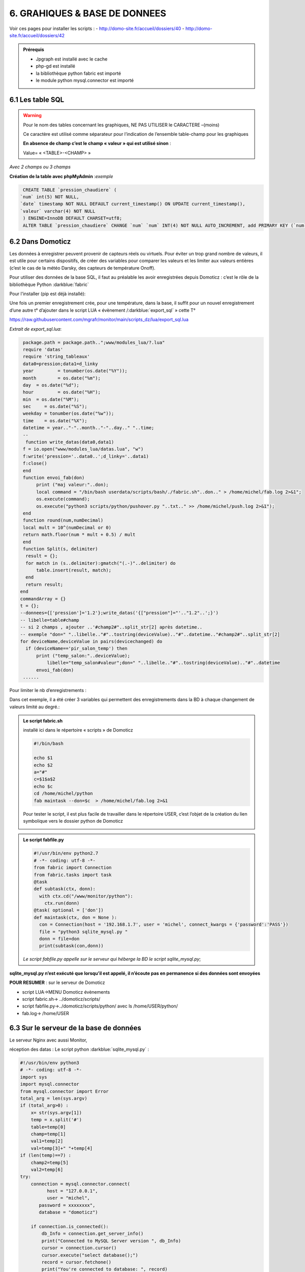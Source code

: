 6. GRAHIQUES & BASE DE DONNEES
------------------------------
|image523|

Voir ces pages pour installer les scripts :
-	 http://domo-site.fr/accueil/dossiers/40
-	 http://domo-site.fr/accueil/dossiers/42

|image524|

|image525|

.. admonition:: **Prérequis**

   -	Jpgraph est installé avec le cache |image526|

   -	php-gd est installé |image527|

   -	la bibliothèque python fabric est importé

   -	le module python mysql.connector est importé

6.1 Les table SQL
^^^^^^^^^^^^^^^^^
.. warning::

   Pour le nom des tables concernant les graphiques, NE PAS UTILISER le CARACTERE –(moins)

   Ce caractère est utilisé comme séparateur pour l’indication de l’ensemble table-champ pour les graphiques

   |image528|

   **En absence de champ c’est le champ « valeur » qui est utilisé sinon** :

   Value= « <TABLE>-<CHAMP> »

|image529|

*Avec 2 champs ou 3 champs*

|image530| |image531|

**Création de la table avec phpMyAdmin** :*exemple*

.. code-block:: 

   CREATE TABLE `pression_chaudiere` (
  `num` int(5) NOT NULL,
  `date` timestamp NOT NULL DEFAULT current_timestamp() ON UPDATE current_timestamp(),
  `valeur` varchar(4) NOT NULL
   ) ENGINE=InnoDB DEFAULT CHARSET=utf8;
   ALTER TABLE `pression_chaudiere` CHANGE `num` `num` INT(4) NOT NULL AUTO_INCREMENT, add PRIMARY KEY (`num`);

6.2 Dans Domoticz
^^^^^^^^^^^^^^^^^
Les données à enregistrer peuvent provenir de capteurs réels ou virtuels. Pour éviter un trop grand nombre de valeurs, il est utile pour certains dispositifs, de créer des variables pour comparer les valeurs et les limiter aux valeurs entières (c’est le cas de la météo Darsky, des capteurs de température Onoff).

Pour utiliser des données de la base SQL, il faut au préalable les avoir enregistrées depuis Domoticz : c’est le rôle de la bibliothèque Python :darkblue:`fabric` 

Pour l'installer (pip est déjà installé):

.. code-block::
   sudo pip3 install fabric

Une fois un premier enregistrement crée, pour une température, dans la base, il suffit pour un nouvel enregistrement d’une autre t° d’ajouter dans le script LUA « évènement /:darkblue:`export_sql` » cette T°

https://raw.githubusercontent.com/mgrafr/monitor/main/scripts_dz/lua/export_sql.lua

*Extrait de export_sql.lua*:

.. code-block::

   package.path = package.path..";www/modules_lua/?.lua"
   require 'datas'
   require 'string_tableaux'
   data0=pression;data1=d_linky
   year 	= tonumber(os.date("%Y"));
   month 	= os.date("%m");
   day 	= os.date("%d");
   hour 	= os.date("%H");
   min 	= os.date("%M");
   sec     = os.date("%S");
   weekday = tonumber(os.date("%w"));
   time    = os.date("%X");
   datetime = year.."-"..month.."-"..day.." "..time;
   --
    function write_datas(data0,data1)
   f = io.open("www/modules_lua/datas.lua", "w")
   f:write('pression='..data0..';d_linky='..data1)
   f:close()
   end
   function envoi_fab(don)
	print ("maj valeur:"..don);
        local command = "/bin/bash userdata/scripts/bash/./fabric.sh"..don.." > /home/michel/fab.log 2>&1";
        os.execute(command);
        os.execute("python3 scripts/python/pushover.py "..txt.." >> /home/michel/push.log 2>&1");
   end
   function round(num,numDecimal)
   local mult = 10^(numDecimal or 0)
   return math.floor(num * mult + 0.5) / mult
   end
   function Split(s, delimiter)
    result = {};
    for match in (s..delimiter):gmatch("(.-)"..delimiter) do
        table.insert(result, match);
    end
    return result;
  end 
  commandArray = {}
  t = {};
  --donnees={['pression']='1.2'};write_datas('{["pression"]="'.."1.2"..';}')
  -- libelle=table#champ
  -- si 2 champs , ajouter ..'#champ2#"..split_str[2] après datetime.. 
  -- exemple "don=" "..libelle.."#"..tostring(deviceValue).."#"..datetime.."#champ2#"..split_str[2]
  for deviceName,deviceValue in pairs(devicechanged) do
    if (deviceName=='pir_salon_temp') then
        print ("temp_salon:"..deviceValue);
	    libelle="temp_salon#valeur";don=" "..libelle.."#"..tostring(deviceValue).."#"..datetime
        envoi_fab(don)
   ...... 

|image534|

Pour limiter le nb d’enregistrements :

|image535|

Dans cet exemple, il a été créer 3 variables qui permettent des enregistrements dans la BD à chaque changement de valeurs limité au degré.:

|image536|

.. admonition:: **Le script fabric.sh**

   installé ici dans le répertoire « scripts » de Domoticz

   |image537|

   .. code-block::

      #!/bin/bash

      echo $1
      echo $2
      a="#"
      c=$1$a$2
      echo $c
      cd /home/michel/python
      fab maintask --don=$c  > /home/michel/fab.log 2>&1

   Pour tester le script, il est plus facile de travailler dans le répertoire USER, c’est l’objet de la création du lien symbolique vers le dossier python de Domoticz

   |image538|

   |image539|

.. admonition:: **Le script fabfile.py**

   |image540|

   .. code-block::

      #!/usr/bin/env python2.7
      # -*- coding: utf-8 -*-
      from fabric import Connection
      from fabric.tasks import task
      @task
      def subtask(ctx, donn):
        with ctx.cd("/www/monitor/python"):
          ctx.run(donn)
      @task( optional = ['don'])
      def maintask(ctx, don = None ):
        con = Connection(host = '192.168.1.7', user = 'michel', connect_kwargs = {'password':'PASS'})
        file = "python3 sqlite_mysql.py "
        donn = file+don
        print(subtask(con,donn))

   *Le script fabfile.py appelle sur le serveur qui héberge la BD le script sqlite_mysql.py*;

**sqlite_mysql.py n’est exécuté que lorsqu’il est appelé, il n’écoute pas en permanence si des données sont envoyées**

|image541|

**POUR RESUMER** : sur le serveur de Domoticz

- script LUA->MENU Domoticz évènements

- script fabric.sh-> ../domoticz/scripts/

- script fabfile.py->../domoticz/scripts/python/   avec ls /home/USER/python/

-  fab.log-> /home/USER

6.3 Sur le serveur de la base de données
^^^^^^^^^^^^^^^^^^^^^^^^^^^^^^^^^^^^^^^^
Le serveur Nginx avec aussi Monitor,

réception des datas : Le script python :darkblue:`sqlite_mysql.py` :

.. code-block::

   #!/usr/bin/env python3
   # -*- coding: utf-8 -*-
   import sys
   import mysql.connector
   from mysql.connector import Error
   total_arg = len(sys.argv)
   if (total_arg>0) :
       x= str(sys.argv[1])
       temp = x.split('#')
       table=temp[0]
       champ=temp[1]
       val1=temp[2]
       val=temp[3]+" "+temp[4]
   if (len(temp)==7) :
       champ2=temp[5]
       val2=temp[6]
   try:
       connection = mysql.connector.connect(
             host = "127.0.0.1",
             user = "michel",
          password = xxxxxxxx",
          database = "domoticz")

       if connection.is_connected():
           db_Info = connection.get_server_info()
           print("Connected to MySQL Server version ", db_Info)
           cursor = connection.cursor()
           cursor.execute("select database();")
           record = cursor.fetchone()
           print("You're connected to database: ", record)
           if (len(temp)==7) :
               query = "INSERT INTO "+table+" (date,"+champ+","+champ2+") VALUES(%>
               values = (val, val1, val2)
           else :
               query = "INSERT INTO "+table+" (date,"+champ+") VALUES(%s, %s)"
               values = (val, val1)
           cursor.execute(query, values)
       connection.commit()
       print(cursor.rowcount, "Record inserted successfully into Laptop table")
   except Error as e:
       print("Error while connecting to MySQL", e)
   finally:
       if (connection.is_connected()):
           cursor.close()

|image542|

6.4 Dans Monitor
^^^^^^^^^^^^^^^^
Le cache pour jpgraph est présent :

|image543|

Jpgraph est installé à la racine de monitor

|image544|

6.4.1 la page graphique.php
===========================

|image545|

- *css*

.. code-block:: 'fr'

   #graphic{color:white;}

   graphique_img{max-width:700px;margin:0 1px 0 1px,;width:100%;}

   graphiques{background-color: green;}

6.4.2 la fonction graph
=======================
**dans fonctions.php** et appelée par ajax.php, la fonction :darkblue:`graph()`

.. code-block::

   if ($app=="graph") {graph($device,$variable);}

|image548|

**L'accès à base de données**, le fichier PHP: :darkblue:`include/export_tab_sqli.php` et traitement des données par la BD

https://raw.githubusercontent.com/mgrafr/monitor/main/include/export_tab_sqli.php

|image549|

*Suite de graph()*

|image550|

.. hint::

   La documentation sur jpgraph : https://jpgraph.net/download/manuals/chunkhtml/index.html

6.4.3 autres fichiers PHP
=========================
- index_loc.php (en général ne pas modifier)

- config.php, header.php (en général ne pas modifier)

   Mettre la variable à « true » dans config.php

|image551|


.. |image523| image:: ../media/image523.webp
   :width: 650px
.. |image524| image:: ../media/image524.webp
   :width: 601px
.. |image525| image:: ../media/image525.webp
   :width: 601px
.. |image526| image:: ../media/image526.webp
   :width: 210px
.. |image527| image:: ../media/image527.webp
   :width: 300px
.. |image528| image:: ../media/image528.webp
   :width: 602px
.. |image529| image:: ../media/image529.webp
   :width: 188px
.. |image530| image:: ../media/image530.webp
   :width: 244px
.. |image531| image:: ../media/image531.webp
   :width: 351px
.. |image534| image:: ../media/image534.webp
   :width: 700px
.. |image535| image:: ../media/image535.webp
   :width: 570px
.. |image536| image:: ../media/image536.webp
   :width: 478px
.. |image537| image:: ../media/image537.webp
   :width: 256px
.. |image538| image:: ../media/image538.webp
   :width: 608px
.. |image539| image:: ../media/image539.webp
   :width: 548px
.. |image540| image:: ../media/image540.webp
   :width: 306px
.. |image541| image:: ../media/image541.webp
   :width: 543px
.. |image542| image:: ../media/image542.webp
   :width: 602px
.. |image543| image:: ../media/image543.webp
   :width: 205px
.. |image544| image:: ../media/image544.webp
   :width: 215px
.. |image545| image:: ../media/image545.webp
   :width: 602px
.. |image548| image:: ../media/image548.webp
   :width: 700px
.. |image549| image:: ../media/image549.webp
   :width: 593px
.. |image550| image:: ../media/image550.webp
   :width: 602px
.. |image551| image:: ../media/image551.webp
   :width: 700px
